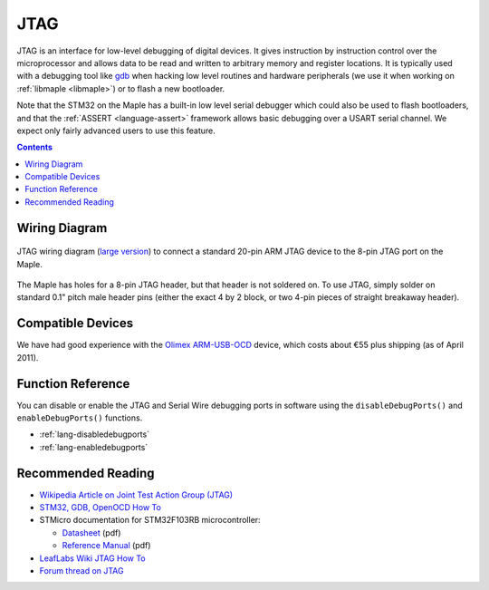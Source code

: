 .. highlight:: cpp

.. _jtag:

======
 JTAG
======

.. FIXME update adapter schematic, add better information

JTAG is an interface for low-level debugging of digital devices. It
gives instruction by instruction control over the microprocessor and
allows data to be read and written to arbitrary memory and register
locations. It is typically used with a debugging tool like `gdb
<http://www.gnu.org/software/gdb/>`_ when hacking low level routines
and hardware peripherals (we use it when working on :ref:`libmaple
<libmaple>`) or to flash a new bootloader.

Note that the STM32 on the Maple has a built-in low level serial
debugger which could also be used to flash bootloaders, and that the
:ref:`ASSERT <language-assert>` framework allows basic debugging over
a USART serial channel.  We expect only fairly advanced users to use
this feature.

.. contents:: Contents
   :local:

Wiring Diagram
--------------

.. figure:: /_static/img/jtag-wiring.png
   :align: center
   :alt: JTAG wiring diagram
   :width: 7.4in

   JTAG wiring diagram (`large version
   <http://leaflabs.com/wp-content/uploads/2010/11/maple-jtagadapter.png>`_)
   to connect a standard 20-pin ARM JTAG device to the 8-pin JTAG port
   on the Maple.

The Maple has holes for a 8-pin JTAG header, but that header is not
soldered on.  To use JTAG, simply solder on standard 0.1" pitch male
header pins (either the exact 4 by 2 block, or two 4-pin pieces of
straight breakaway header).

Compatible Devices
------------------

We have had good experience with the `Olimex ARM-USB-OCD
<http://www.olimex.com/dev/arm-usb-ocd.html>`_ device, which costs
about €55 plus shipping (as of April 2011).

Function Reference
------------------

You can disable or enable the JTAG and Serial Wire debugging ports in
software using the ``disableDebugPorts()`` and ``enableDebugPorts()``
functions.

* :ref:`lang-disabledebugports`
* :ref:`lang-enabledebugports`

Recommended Reading
-------------------

* `Wikipedia Article on Joint Test Action Group (JTAG) <http://en.wikipedia.org/wiki/Joint_Test_Action_Group>`_
* `STM32, GDB, OpenOCD How To <http://fun-tech.se/stm32/OpenOCD/gdb.php>`_
* STMicro documentation for STM32F103RB microcontroller:

  * `Datasheet <http://www.st.com/stonline/products/literature/ds/13587.pdf>`_ (pdf)
  * `Reference Manual <http://www.st.com/stonline/products/literature/rm/13902.pdf>`_ (pdf)
* `LeafLabs Wiki JTAG How To <http://wiki.leaflabs.com/index.php?title=Maple_JTAG_How_To>`_
* `Forum thread on JTAG <http://forums.leaflabs.com/topic.php?id=536>`_

